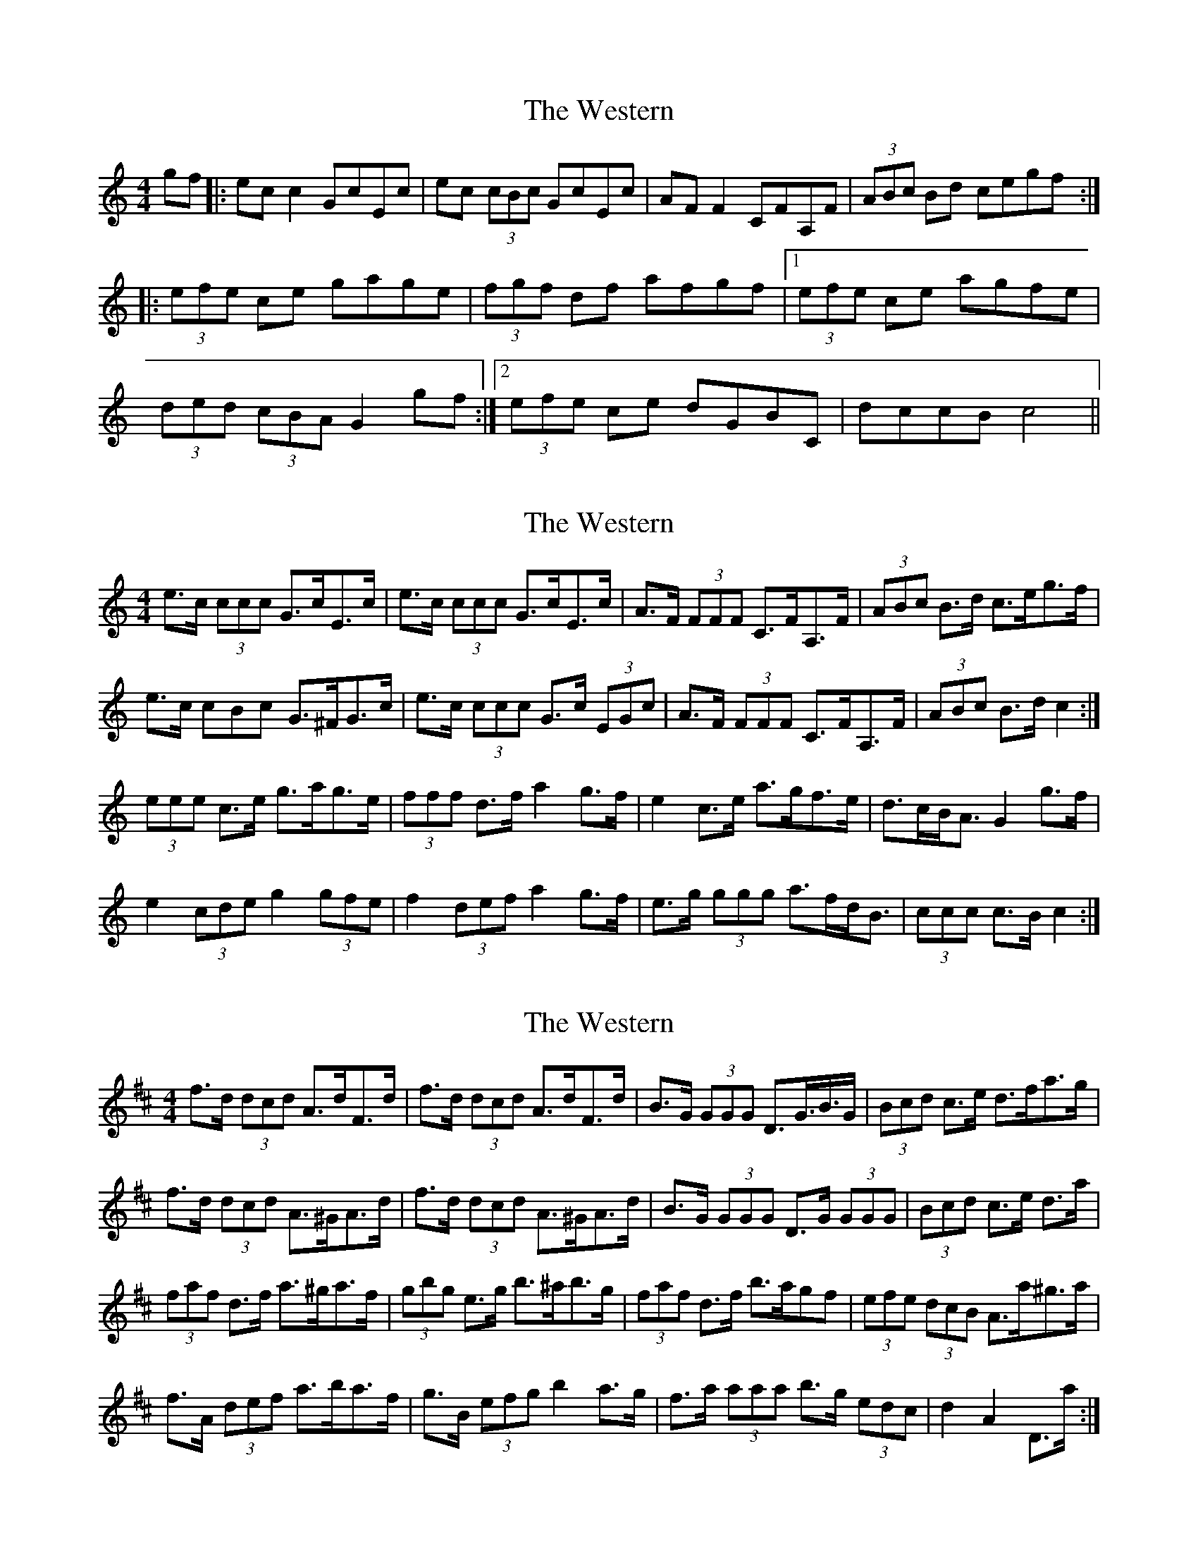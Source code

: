 X: 1
T: Western, The
Z: m_gavin
S: https://thesession.org/tunes/3548#setting3548
R: hornpipe
M: 4/4
L: 1/8
K: Cmaj
gf |: ec c2 GcEc | ec (3cBc GcEc | AF F2 CFA,F | (3ABc Bd cegf :|
|: (3efe ce gage | (3fgf df afgf |[1 (3efe ce agfe |
(3ded (3cBA G2 gf :|[2 (3efe ce dGBC | dccB c4||
X: 2
T: Western, The
Z: ceolachan
S: https://thesession.org/tunes/3548#setting16574
R: hornpipe
M: 4/4
L: 1/8
K: Cmaj
e>c (3ccc G>cE>c | e>c (3ccc G>cE>c | A>F (3FFF C>FA,>F | (3ABc B>d c>eg>f |e>c 3cBc G>^FG>c | e>c (3ccc G>c (3EGc | A>F (3FFF C>FA,>F | (3ABc B>d c2 :|(3eee c>e g>ag>e | (3fff d>f a2 g>f | e2 c>e a>gf>e | d>cB<A G2 g>f |e2 (3cde g2 (3gfe | f2 (3def a2 g>f | e>g (3ggg a>fd<B | (3ccc c>B c2 :|
X: 3
T: Western, The
Z: ceolachan
S: https://thesession.org/tunes/3548#setting16575
R: hornpipe
M: 4/4
L: 1/8
K: Dmaj
f>d (3dcd A>dF>d | f>d (3dcd A>dF>d | B>G (3GGG D>G>B>G | (3Bcd c>e d>fa>g |f>d (3dcd A>^GA>d | f>d (3dcd A>^GA>d | B>G (3GGG D>G (3GGG | (3Bcd c>e d>a |(3faf d>f a>^ga>f | (3gbg e>g b>^ab>g | (3faf d>f b>agf | (3efe (3dcB A>a^g>a |f>A (3def a>ba>f | g>B (3efg b2 a>g | f>a (3aaa b>g (3edc | d2 A2 D>a :|
X: 4
T: Western, The
Z: Solidmahog
S: https://thesession.org/tunes/3548#setting16576
R: hornpipe
M: 4/4
L: 1/8
K: Amix
|:ABcd eA A/A/A|ABcd eagc|d2 fd gBdB|BAeA fAe^g|aA A/A/A ABcA|ABcd eagc|d2 fd gBdB|[1 BAeA A3 E:|[2 BAeA A2 cd|||:ea ~a2 eA B/c/d|BGdB gBcd|ea ~a2 efga|ecdB ABcd|ea ~a2 eA B/c/d|BGdB gBdB|BAeA fAed|[1 cAeA A2 cd:|[2 cAeA A3 E||
